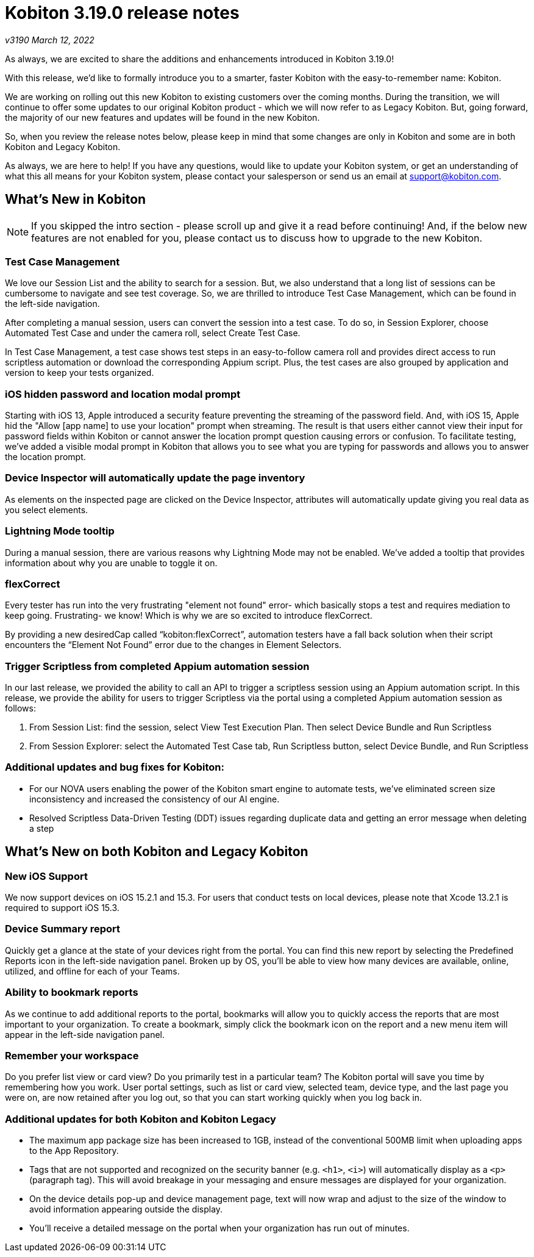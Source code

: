 = Kobiton 3.19.0 release notes
:navtitle: Kobiton 3.19.0 release notes

_v3190 March 12, 2022_

As always, we are excited to share the additions and enhancements introduced in Kobiton 3.19.0!

With this release, we’d like to formally introduce you to a smarter, faster Kobiton with the easy-to-remember name: Kobiton.

We are working on rolling out this new Kobiton to existing customers over the coming months. During the transition, we will continue to offer some updates to our original Kobiton product - which we will now refer to as Legacy Kobiton. But, going forward, the majority of our new features and updates will be found in the new Kobiton.

So, when you review the release notes below, please keep in mind that some changes are only in Kobiton and some are in both Kobiton and Legacy Kobiton.

As always, we are here to help! If you have any questions, would like to update your Kobiton system, or get an understanding of what this all means for your Kobiton system, please contact your salesperson or send us an email at support@kobiton.com.

== What's New in Kobiton

[NOTE]
If you skipped the intro section - please scroll up and give it a read before continuing! And, if the below new features are not enabled for you, please contact us to discuss how to upgrade to the new Kobiton.

=== Test Case Management

We love our Session List and the ability to search for a session. But, we also understand that a long list of sessions can be cumbersome to navigate and see test coverage. So, we are thrilled to introduce Test Case Management, which can be found in the left-side navigation.

After completing a manual session, users can convert the session into a test case. To do so, in Session Explorer, choose Automated Test Case and under the camera roll, select Create Test Case.

In Test Case Management, a test case shows test steps in an easy-to-follow camera roll and provides direct access to run scriptless automation or download the corresponding Appium script. Plus, the test cases are also grouped by application and version to keep your tests organized.

=== iOS hidden password and location modal prompt

Starting with iOS 13, Apple introduced a security feature preventing the streaming of the password field. And, with iOS 15, Apple hid the "Allow [app name] to use your location" prompt when streaming. The result is that users either cannot view their input for password fields within Kobiton or cannot answer the location prompt question causing errors or confusion. To facilitate testing, we've added a visible modal prompt in Kobiton that allows you to see what you are typing for passwords and allows you to answer the location prompt.

=== Device Inspector will automatically update the page inventory

As elements on the inspected page are clicked on the Device Inspector, attributes will automatically update giving you real data as you select elements.

=== Lightning Mode tooltip

During a manual session, there are various reasons why Lightning Mode may not be enabled. We've added a tooltip that provides information about why you are unable to toggle it on.

=== flexCorrect

Every tester has run into the very frustrating "element not found" error- which basically stops a test and requires mediation to keep going. Frustrating- we know! Which is why we are so excited to introduce flexCorrect.

By providing a new desiredCap called “kobiton:flexCorrect”, automation testers have a fall back solution when their script encounters the “Element Not Found” error due to the changes in Element Selectors.

=== Trigger Scriptless from completed Appium automation session

In our last release, we provided the ability to call an API to trigger a scriptless session using an Appium automation script. In this release, we provide the ability for users to trigger Scriptless via the portal using a completed Appium automation session as follows:

1. From Session List: find the session, select View Test Execution Plan. Then select Device Bundle and Run Scriptless
2. From Session Explorer: select the Automated Test Case tab, Run Scriptless button, select Device Bundle, and Run Scriptless

=== Additional updates and bug fixes for Kobiton:


** For our NOVA users enabling the power of the Kobiton smart engine to automate tests, we've eliminated screen size inconsistency and increased the consistency of our AI engine.
** Resolved Scriptless Data-Driven Testing (DDT) issues regarding duplicate data and getting an error message when deleting a step

== What's New on both Kobiton and Legacy Kobiton

=== New iOS Support

We now support devices on iOS 15.2.1 and 15.3. For users that conduct tests on local devices, please note that Xcode 13.2.1 is required to support iOS 15.3.

=== Device Summary report

Quickly get a glance at the state of your devices right from the portal. You can find this new report by selecting the Predefined Reports icon in the left-side navigation panel. Broken up by OS, you'll be able to view how many devices are available, online, utilized, and offline for each of your Teams.

=== Ability to bookmark reports

As we continue to add additional reports to the portal, bookmarks will allow you to quickly access the reports that are most important to your organization. To create a bookmark, simply click the bookmark icon on the report and a new menu item will appear in the left-side navigation panel.

=== Remember your workspace

Do you prefer list view or card view? Do you primarily test in a particular team? The Kobiton portal will save you time by remembering how you work. User portal settings, such as list or card view, selected team, device type, and the last page you were on, are now retained after you log out, so that you can start working quickly when you log back in.

=== Additional updates for both Kobiton and Kobiton Legacy

** The maximum app package size has been increased to 1GB, instead of the conventional 500MB limit when uploading apps to the App Repository.
** Tags that are not supported and recognized on the security banner (e.g. `<h1>`, `<i>`) will automatically display as a `<p>` (paragraph tag). This will avoid breakage in your messaging and ensure messages are displayed for your organization.
** On the device details pop-up and device management page, text will now wrap and adjust to the size of the window to avoid information appearing outside the display.
** You'll receive a detailed message on the portal when your organization has run out of minutes.
